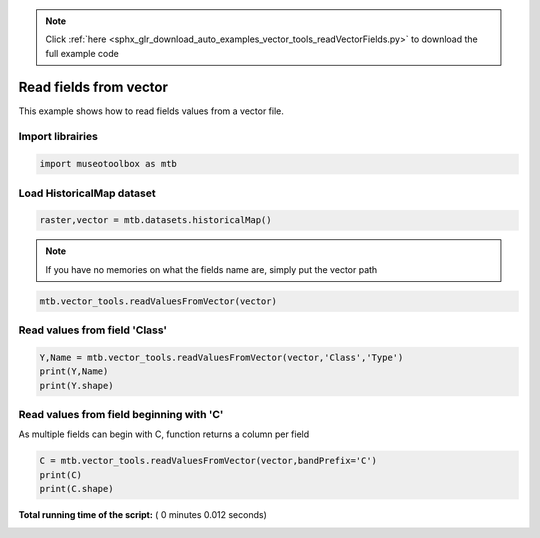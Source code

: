 .. note::
    :class: sphx-glr-download-link-note

    Click :ref:`here <sphx_glr_download_auto_examples_vector_tools_readVectorFields.py>` to download the full example code
.. rst-class:: sphx-glr-example-title

.. _sphx_glr_auto_examples_vector_tools_readVectorFields.py:


Read fields from vector
======================================================

This example shows how to read fields values from
a vector file.

Import librairies
-------------------



.. code-block:: python


    import museotoolbox as mtb







Load HistoricalMap dataset
----------------------------



.. code-block:: python


    raster,vector = mtb.datasets.historicalMap()







.. note::
   If you have no memories on what the fields name are, simply put the vector path



.. code-block:: python


    mtb.vector_tools.readValuesFromVector(vector)





.. rst-class:: sphx-glr-script-out

 Out:

 .. code-block:: none

    These fields are available : ['Class', 'Type', 'uniquefid']


Read values from field 'Class'
--------------------------------



.. code-block:: python


    Y,Name = mtb.vector_tools.readValuesFromVector(vector,'Class','Type')
    print(Y,Name)
    print(Y.shape)





.. rst-class:: sphx-glr-script-out

 Out:

 .. code-block:: none

    [1 1 1 1 2 2 2 1 1 2 4 5 4 5 3 3 3] ['Forest' 'Forest' 'Forest' 'Forest' 'Agriculture' 'Agriculture'
     'Agriculture' 'Forest' 'Forest' 'Agriculture' 'Water' 'Buildings' 'Water'
     'Buildings' 'Soil' 'Soil' 'Soil']
    (17,)


Read values from field beginning with 'C'
-------------------------------------------
As multiple fields can begin with C, function returns a column per field



.. code-block:: python


    C = mtb.vector_tools.readValuesFromVector(vector,bandPrefix='C')
    print(C)
    print(C.shape)




.. rst-class:: sphx-glr-script-out

 Out:

 .. code-block:: none

    [[1]
     [1]
     [1]
     [1]
     [2]
     [2]
     [2]
     [1]
     [1]
     [2]
     [4]
     [5]
     [4]
     [5]
     [3]
     [3]
     [3]]
    (17, 1)


**Total running time of the script:** ( 0 minutes  0.012 seconds)


.. _sphx_glr_download_auto_examples_vector_tools_readVectorFields.py:


.. only :: html

 .. container:: sphx-glr-footer
    :class: sphx-glr-footer-example



  .. container:: sphx-glr-download

     :download:`Download Python source code: readVectorFields.py <readVectorFields.py>`



  .. container:: sphx-glr-download

     :download:`Download Jupyter notebook: readVectorFields.ipynb <readVectorFields.ipynb>`


.. only:: html

 .. rst-class:: sphx-glr-signature

    `Gallery generated by Sphinx-Gallery <https://sphinx-gallery.readthedocs.io>`_
